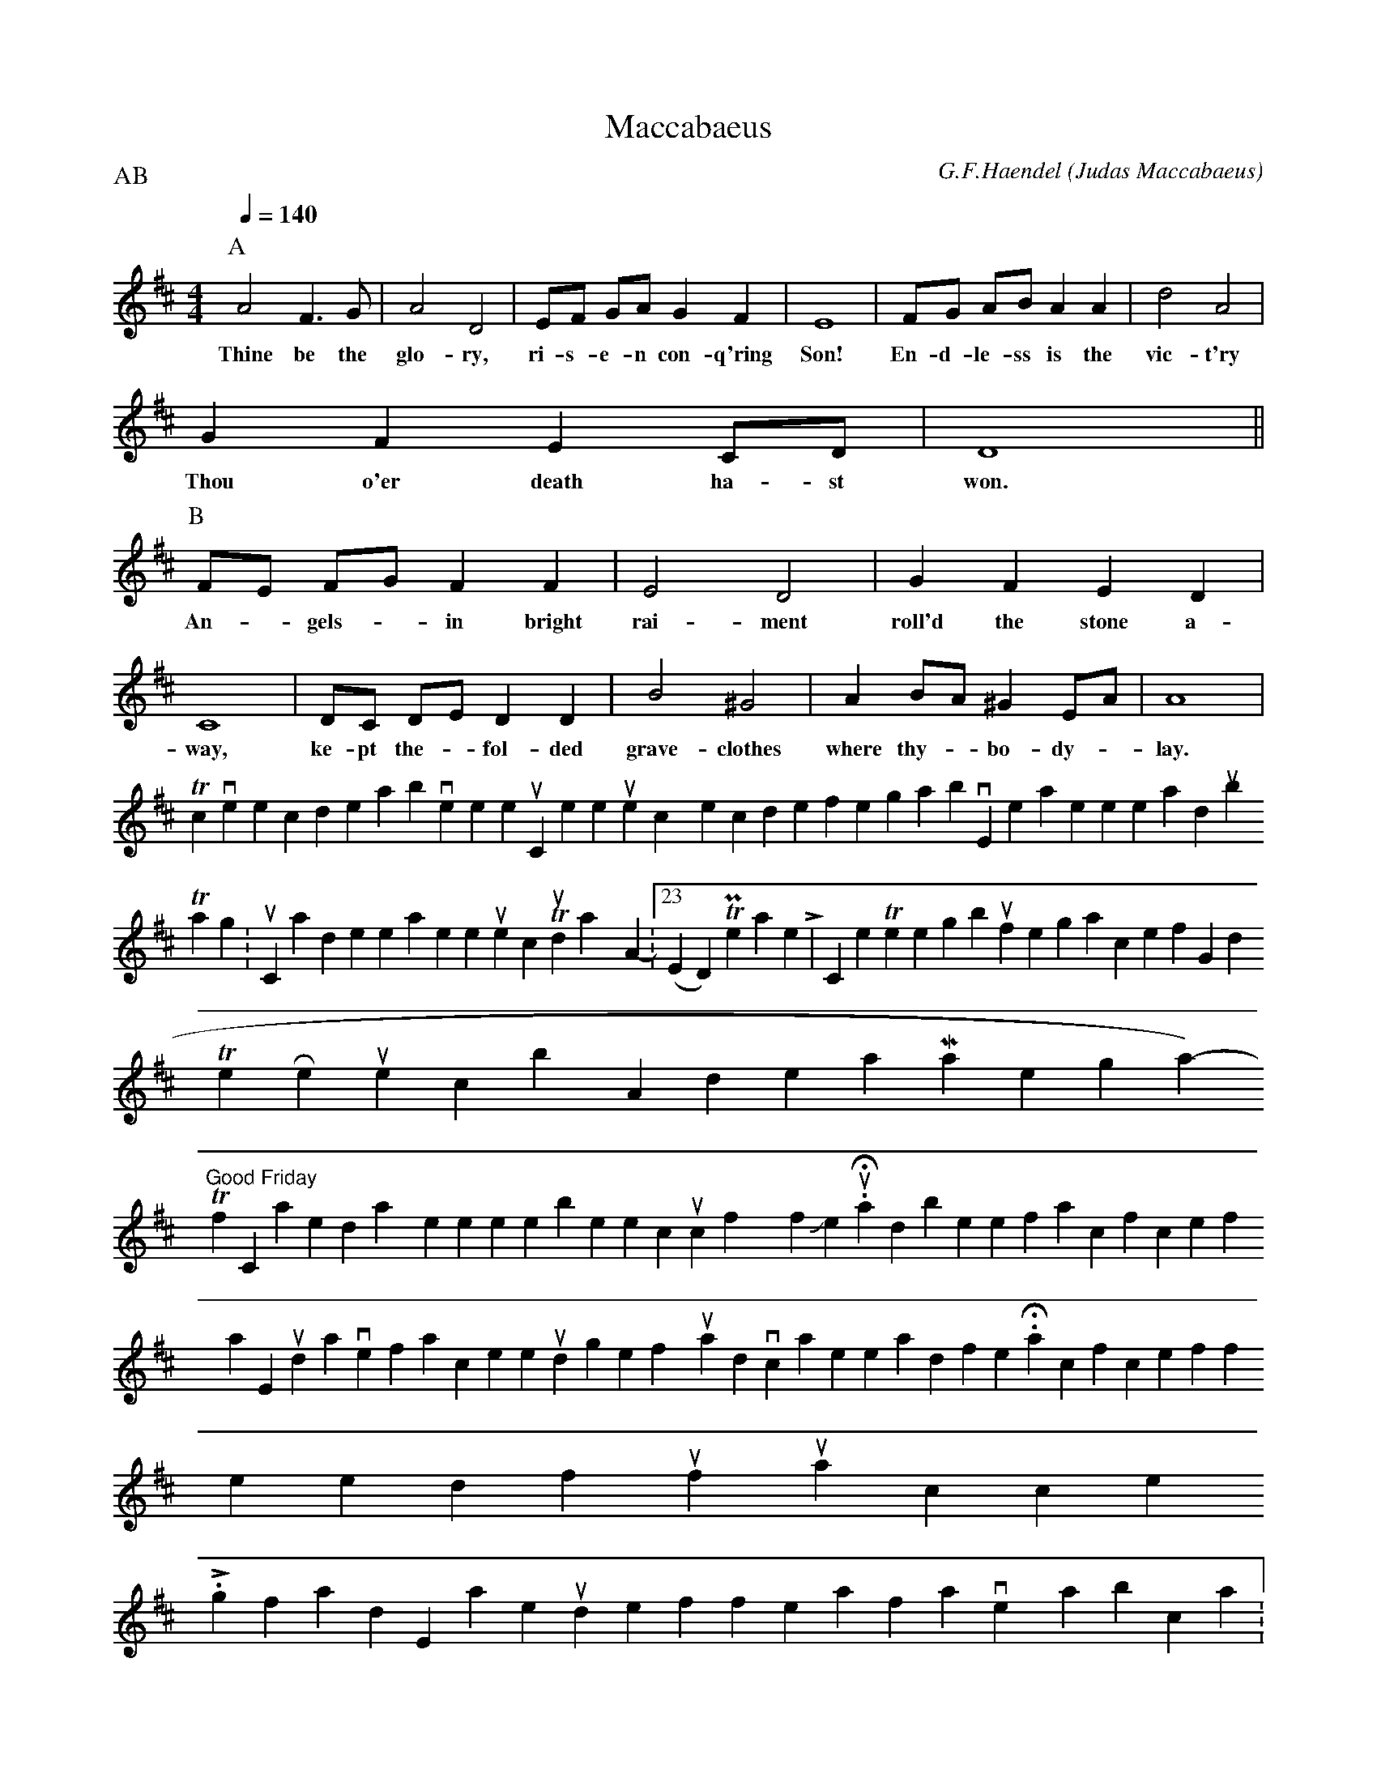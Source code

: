 X:49
T:Maccabaeus
C:G.F.Haendel
O:Judas Maccabaeus
N:Notation is abc 1.6
M:4/4
L:1/4
P:AB % repeat for each verse
Q:140
K:D
V:1
P:A
A2 F>G | A2 D2 | E/F/ G/A/ GF | E4 | F/G/ A/B/ AA | d2 A2 |
w:Thine be the glo-ry, ri-s-e-n con-q'ring Son! En-d-le-ss is the vic-t'ry
GFE C/D/ | D4 ||
w:Thou o'er death ha-st won.
P:B
F/E/ F/G/ FF | E2 D2 | GFED |
w:An--gels-- in bright rai-ment roll'd the stone a-
C4 | D/C/ D/E/ DD | B2 ^G2 | A B/A/ ^G E/A/ | A4 |
w:way, ke-pt the-- fol-ded grave-clothes where thy-- bo-dy-- lay.
W:
W:
W:Refrain
W:
W:Thine is the glory, risen conqu’ring Son,
W:Endless is the vict’ry, Thou o’er death hast won.
W:
W:Lo! Jesus meets us, risen from the tomb;
W:Lovingly He greets us, scatters fear and gloom;
W:Let the church with gladness, hymns of triumph sing;
W:For her Lord now liveth, death hath lost its sting.
W:
W:Refrain
W:
W:No more we doubt Thee, glorious Prince of life;
W:Life is naught without Thee; aid us in our strife;
W:Make us more than conqu’rors, through Thy deathless love:
W:Bring us safe through Jordan to Thy home above.
W:
W:Refrain
To convert the code above to sheet music, or listen to the tunes, copy the code for the song above, then paste it here and [submit].
  Tags: music, handel, easter, resurrection Thursday April 5, 2007 - 10:23pm (EDT) Permanent Link | 0 Comments There go I, but for the grace of God
The Resurrection by Andreas Mantegna (1431-1506)
Tomorrow is "Good Friday" for Christians; the day when we remember the crucifixion of Jesus. Had it not been for his sacrifice for my sake, I would have to face the judge of my soul with no advocate to plead for me. His sacrifice is offered for you too, if you will accept it.
Looking forward to Easter, I would like to offer a favorite hymn in abc notation:
